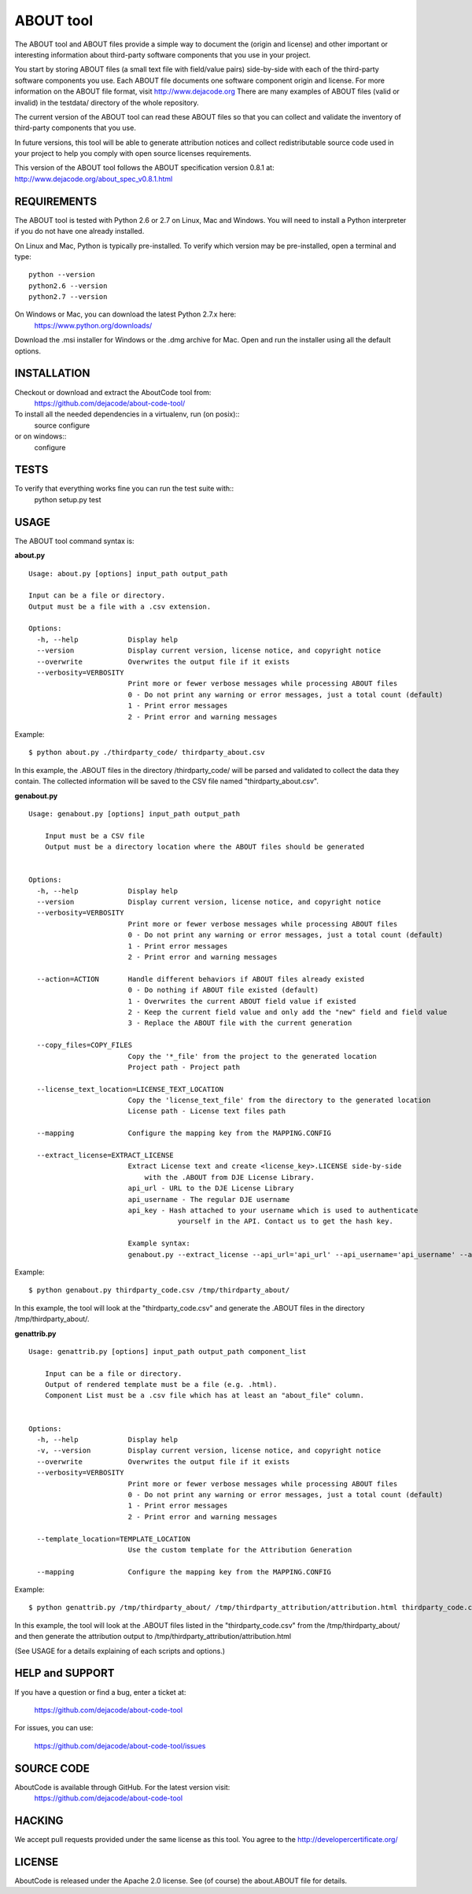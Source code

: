 ABOUT tool
==========

.. image:: https://api.travis-ci.org/dejacode/about-code-tool.png?branch=develop
   :target: https://travis-ci.org/dejacode/about-code-tool

.. image:: https://coveralls.io/repos/dejacode/about-code-tool/badge.png?branch=develop
  :target: https://coveralls.io/r/dejacode/about-code-tool?branch=develop


The ABOUT tool and ABOUT files provide a simple way to document the
(origin and license) and other important or interesting information about
third-party software components that you use in your project.

You start by storing ABOUT files (a small text file with field/value pairs)
side-by-side with each of the third-party software components you use.
Each ABOUT file documents one software component origin and license.
For more information on the ABOUT file format, visit http://www.dejacode.org
There are many examples of ABOUT files (valid or invalid) in the testdata/
directory of the whole repository.

The current version of the ABOUT tool can read these ABOUT files so that you
can collect and validate the inventory of third-party components that you use.

In future versions, this tool will be able to generate attribution notices and
collect redistributable source code used in your project to help you comply
with open source licenses requirements.

This version of the ABOUT tool follows the ABOUT specification version 0.8.1 at:
http://www.dejacode.org/about_spec_v0.8.1.html


REQUIREMENTS
------------
The ABOUT tool is tested with Python 2.6 or 2.7 on Linux, Mac and Windows.
You will need to install a Python interpreter if you do not have one already
installed.

On Linux and Mac, Python is typically pre-installed. To verify which
version may be pre-installed, open a terminal and type::

    python --version
    python2.6 --version
    python2.7 --version

On Windows or Mac, you can download the latest Python 2.7.x here:
    https://www.python.org/downloads/

Download the .msi installer for Windows or the .dmg archive for Mac.
Open and run the installer using all the default options.


INSTALLATION
------------
Checkout or download and extract the AboutCode tool from:
    https://github.com/dejacode/about-code-tool/

To install all the needed dependencies in a virtualenv, run (on posix)::
    source configure 
or on windows::
    configure


TESTS
-----
To verify that everything works fine you can run the test suite with::
    python setup.py test


USAGE
-----
The ABOUT tool command syntax is:

**about.py**

::

    Usage: about.py [options] input_path output_path

    Input can be a file or directory.
    Output must be a file with a .csv extension.

    Options:
      -h, --help            Display help
      --version             Display current version, license notice, and copyright notice
      --overwrite           Overwrites the output file if it exists
      --verbosity=VERBOSITY
                            Print more or fewer verbose messages while processing ABOUT files
                            0 - Do not print any warning or error messages, just a total count (default)
                            1 - Print error messages
                            2 - Print error and warning messages

Example::

    $ python about.py ./thirdparty_code/ thirdparty_about.csv

In this example, the .ABOUT files in the directory /thirdparty_code/ will
be parsed and validated to collect the data they contain. The collected
information will be saved to the CSV file named "thirdparty_about.csv".

**genabout.py**

::

    Usage: genabout.py [options] input_path output_path
    
        Input must be a CSV file
        Output must be a directory location where the ABOUT files should be generated
    
    
    Options:
      -h, --help            Display help
      --version             Display current version, license notice, and copyright notice
      --verbosity=VERBOSITY
                            Print more or fewer verbose messages while processing ABOUT files
                            0 - Do not print any warning or error messages, just a total count (default)
                            1 - Print error messages
                            2 - Print error and warning messages
    
      --action=ACTION       Handle different behaviors if ABOUT files already existed
                            0 - Do nothing if ABOUT file existed (default)
                            1 - Overwrites the current ABOUT field value if existed
                            2 - Keep the current field value and only add the "new" field and field value
                            3 - Replace the ABOUT file with the current generation

      --copy_files=COPY_FILES
                            Copy the '*_file' from the project to the generated location
                            Project path - Project path

      --license_text_location=LICENSE_TEXT_LOCATION
                            Copy the 'license_text_file' from the directory to the generated location
                            License path - License text files path
    
      --mapping             Configure the mapping key from the MAPPING.CONFIG
    
      --extract_license=EXTRACT_LICENSE
                            Extract License text and create <license_key>.LICENSE side-by-side
                                with the .ABOUT from DJE License Library.
                            api_url - URL to the DJE License Library
                            api_username - The regular DJE username
                            api_key - Hash attached to your username which is used to authenticate
                                        yourself in the API. Contact us to get the hash key.
    
                            Example syntax:
                            genabout.py --extract_license --api_url='api_url' --api_username='api_username' --api_key='api_key'


Example::

    $ python genabout.py thirdparty_code.csv /tmp/thirdparty_about/

In this example, the tool will look at the "thirdparty_code.csv" and generate
the .ABOUT files in the directory /tmp/thirdparty_about/.


**genattrib.py**

::

    Usage: genattrib.py [options] input_path output_path component_list
    
        Input can be a file or directory.
        Output of rendered template must be a file (e.g. .html).
        Component List must be a .csv file which has at least an "about_file" column.
    
    
    Options:
      -h, --help            Display help
      -v, --version         Display current version, license notice, and copyright notice
      --overwrite           Overwrites the output file if it exists
      --verbosity=VERBOSITY
                            Print more or fewer verbose messages while processing ABOUT files
                            0 - Do not print any warning or error messages, just a total count (default)
                            1 - Print error messages
                            2 - Print error and warning messages

      --template_location=TEMPLATE_LOCATION
                            Use the custom template for the Attribution Generation

      --mapping             Configure the mapping key from the MAPPING.CONFIG

Example::

    $ python genattrib.py /tmp/thirdparty_about/ /tmp/thirdparty_attribution/attribution.html thirdparty_code.csv

In this example, the tool will look at the .ABOUT files listed in the "thirdparty_code.csv" 
from the /tmp/thirdparty_about/ and then generate the attribution output to
/tmp/thirdparty_attribution/attribution.html


(See USAGE for a details explaining of each scripts and options.)

HELP and SUPPORT
----------------
If you have a question or find a bug, enter a ticket at:

    https://github.com/dejacode/about-code-tool

For issues, you can use:

    https://github.com/dejacode/about-code-tool/issues


SOURCE CODE
-----------
AboutCode is available through GitHub. For the latest version visit:
    https://github.com/dejacode/about-code-tool


HACKING
-------
We accept pull requests provided under the same license as this tool.
You agree to the http://developercertificate.org/ 


LICENSE
-------
AboutCode is released under the Apache 2.0 license.
See (of course) the about.ABOUT file for details.
